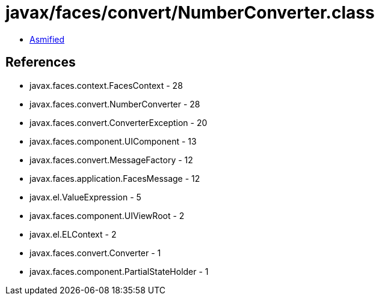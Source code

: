 = javax/faces/convert/NumberConverter.class

 - link:NumberConverter-asmified.java[Asmified]

== References

 - javax.faces.context.FacesContext - 28
 - javax.faces.convert.NumberConverter - 28
 - javax.faces.convert.ConverterException - 20
 - javax.faces.component.UIComponent - 13
 - javax.faces.convert.MessageFactory - 12
 - javax.faces.application.FacesMessage - 12
 - javax.el.ValueExpression - 5
 - javax.faces.component.UIViewRoot - 2
 - javax.el.ELContext - 2
 - javax.faces.convert.Converter - 1
 - javax.faces.component.PartialStateHolder - 1
